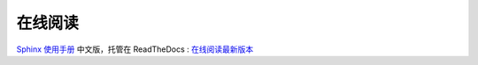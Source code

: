 在线阅读
=========

`Sphinx 使用手册 <http://sphinx.pocoo.org/>`_ 中文版，托管在 ReadTheDocs : `在线阅读最新版本 <http://zh-sphinx-doc.readthedocs.org/>`_
